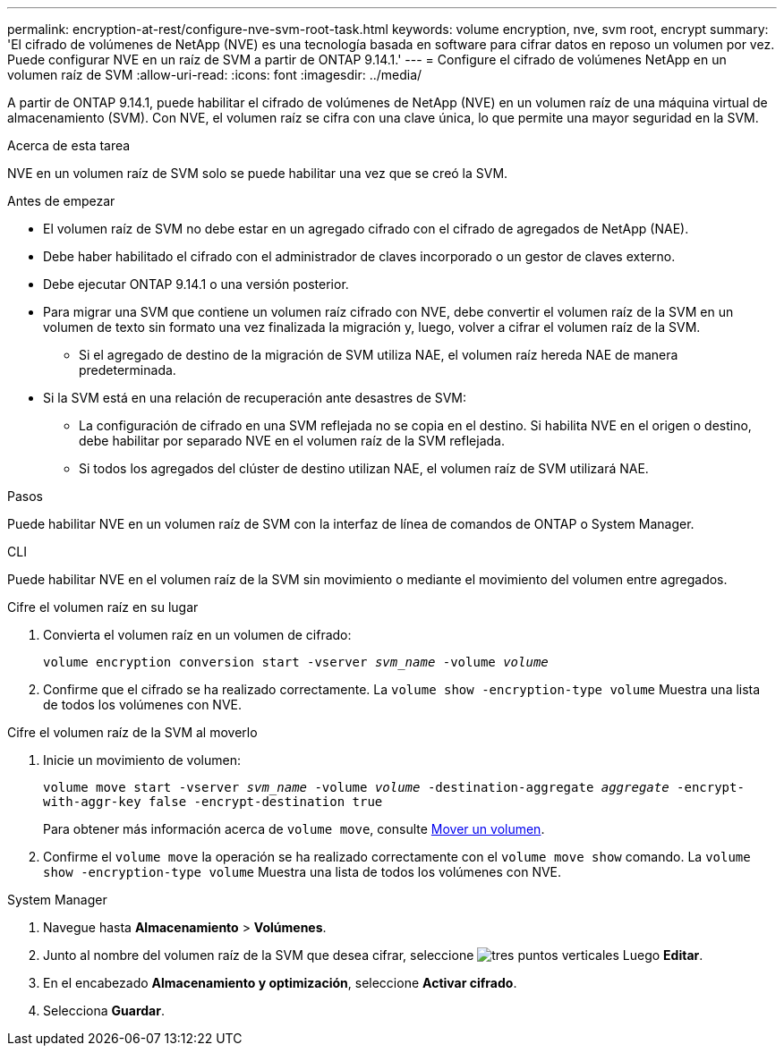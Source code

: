 ---
permalink: encryption-at-rest/configure-nve-svm-root-task.html 
keywords: volume encryption, nve, svm root, encrypt 
summary: 'El cifrado de volúmenes de NetApp (NVE) es una tecnología basada en software para cifrar datos en reposo un volumen por vez. Puede configurar NVE en un raíz de SVM a partir de ONTAP 9.14.1.' 
---
= Configure el cifrado de volúmenes NetApp en un volumen raíz de SVM
:allow-uri-read: 
:icons: font
:imagesdir: ../media/


[role="lead"]
A partir de ONTAP 9.14.1, puede habilitar el cifrado de volúmenes de NetApp (NVE) en un volumen raíz de una máquina virtual de almacenamiento (SVM). Con NVE, el volumen raíz se cifra con una clave única, lo que permite una mayor seguridad en la SVM.

.Acerca de esta tarea
NVE en un volumen raíz de SVM solo se puede habilitar una vez que se creó la SVM.

.Antes de empezar
* El volumen raíz de SVM no debe estar en un agregado cifrado con el cifrado de agregados de NetApp (NAE).
* Debe haber habilitado el cifrado con el administrador de claves incorporado o un gestor de claves externo.
* Debe ejecutar ONTAP 9.14.1 o una versión posterior.
* Para migrar una SVM que contiene un volumen raíz cifrado con NVE, debe convertir el volumen raíz de la SVM en un volumen de texto sin formato una vez finalizada la migración y, luego, volver a cifrar el volumen raíz de la SVM.
+
** Si el agregado de destino de la migración de SVM utiliza NAE, el volumen raíz hereda NAE de manera predeterminada.


* Si la SVM está en una relación de recuperación ante desastres de SVM:
+
** La configuración de cifrado en una SVM reflejada no se copia en el destino. Si habilita NVE en el origen o destino, debe habilitar por separado NVE en el volumen raíz de la SVM reflejada.
** Si todos los agregados del clúster de destino utilizan NAE, el volumen raíz de SVM utilizará NAE.




.Pasos
Puede habilitar NVE en un volumen raíz de SVM con la interfaz de línea de comandos de ONTAP o System Manager.

[role="tabbed-block"]
====
.CLI
--
Puede habilitar NVE en el volumen raíz de la SVM sin movimiento o mediante el movimiento del volumen entre agregados.

.Cifre el volumen raíz en su lugar
. Convierta el volumen raíz en un volumen de cifrado:
+
`volume encryption conversion start -vserver _svm_name_ -volume _volume_`

. Confirme que el cifrado se ha realizado correctamente. La `volume show -encryption-type volume` Muestra una lista de todos los volúmenes con NVE.


.Cifre el volumen raíz de la SVM al moverlo
. Inicie un movimiento de volumen:
+
`volume move start -vserver _svm_name_ -volume _volume_ -destination-aggregate _aggregate_ -encrypt-with-aggr-key false -encrypt-destination true`

+
Para obtener más información acerca de `volume move`, consulte xref:../volumes/move-volume-task.html[Mover un volumen].

. Confirme el `volume move` la operación se ha realizado correctamente con el `volume move show` comando. La `volume show -encryption-type volume` Muestra una lista de todos los volúmenes con NVE.


--
.System Manager
--
. Navegue hasta **Almacenamiento** > **Volúmenes**.
. Junto al nombre del volumen raíz de la SVM que desea cifrar, seleccione image:icon_kabob.gif["tres puntos verticales"] Luego **Editar**.
. En el encabezado **Almacenamiento y optimización**, seleccione **Activar cifrado**.
. Selecciona **Guardar**.


--
====